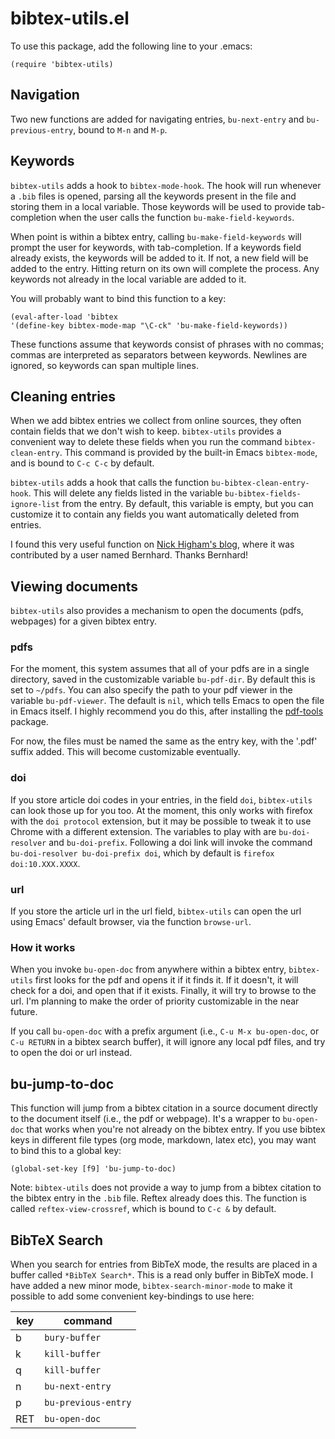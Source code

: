 * bibtex-utils.el

To use this package, add the following line to your .emacs:

#+BEGIN_SRC 
  (require 'bibtex-utils)
#+END_SRC

** Navigation

Two new functions are added for navigating entries, ~bu-next-entry~ and
~bu-previous-entry~, bound to ~M-n~ and ~M-p~.

** Keywords

~bibtex-utils~ adds a hook to ~bibtex-mode-hook~. The hook will run
whenever a ~.bib~ files is opened, parsing all the keywords present in the
file and storing them in a local variable. Those keywords will be used to
provide tab-completion when the user calls the function
~bu-make-field-keywords~.

When point is within a bibtex entry, calling ~bu-make-field-keywords~ will
prompt the user for keywords, with tab-completion. If a keywords field
already exists, the keywords will be added to it. If not, a new field will
be added to the entry. Hitting return on its own will complete the process.
Any keywords not already in the local variable are added to it.

You will probably want to bind this function to a key:

#+BEGIN_SRC 
(eval-after-load 'bibtex
'(define-key bibtex-mode-map "\C-ck" 'bu-make-field-keywords))
#+END_SRC

These functions assume that keywords consist of phrases with no commas;
commas are interpreted as separators between keywords. Newlines are
ignored, so keywords can span multiple lines.

** Cleaning entries
   When we add bibtex entries we collect from online sources, they often
   contain fields that we don't wish to keep. ~bibtex-utils~ provides a
   convenient way to delete these fields when you run the command
   ~bibtex-clean-entry~. This command is provided by the built-in Emacs
   ~bibtex-mode~, and is bound to ~C-c C-c~ by default. 

   ~bibtex-utils~ adds a hook that calls the function
   ~bu-bibtex-clean-entry-hook~. This will delete any fields listed in the
   variable ~bu-bibtex-fields-ignore-list~ from the entry. By default, this
   variable is empty, but you can customize it to contain any fields you
   want automatically deleted from entries.

   I found this very useful function on [[https://nickhigham.wordpress.com/2016/01/06/managing-bibtex-files-with-emacs/][Nick Higham's blog]], where it was
   contributed by a user named Bernhard. Thanks Bernhard!
   
** Viewing documents

   ~bibtex-utils~ also provides a mechanism to open the documents (pdfs,
   webpages) for a given bibtex entry.

*** pdfs

For the moment, this system assumes that all of your pdfs are in a single
directory, saved in the customizable variable ~bu-pdf-dir~. By default this
is set to ~~/pdfs~. You can also specify the path to your pdf viewer in the
variable ~bu-pdf-viewer~. The default is ~nil~, which tells Emacs to open
the file in Emacs itself. I highly recommend you do this, after
installing the [[https://github.com/politza/pdf-tools][pdf-tools]] package.

For now, the files must be named the same as the entry key, with the '.pdf'
suffix added. This will become customizable eventually.

*** doi

If you store article doi codes in your entries, in the field ~doi~,
~bibtex-utils~ can look those up for you too. At the moment, this only
works with firefox with the ~doi protocol~ extension, but it may be
possible to tweak it to use Chrome with a different extension. The
variables to play with are ~bu-doi-resolver~ and ~bu-doi-prefix~. Following
a doi link will invoke the command ~bu-doi-resolver bu-doi-prefix doi~,
which by default is ~firefox doi:10.XXX.XXXX~.

*** url

If you store the article url in the url field, ~bibtex-utils~ can open the
url using Emacs' default browser, via the function ~browse-url~.

*** How it works

When you invoke ~bu-open-doc~ from anywhere within a bibtex entry,
~bibtex-utils~ first looks for the pdf and opens it if it finds it. If it
doesn't, it will check for a doi, and open that if it exists. Finally, it
will try to browse to the url. I'm planning to make the order of priority
customizable in the near future.

If you call ~bu-open-doc~ with a prefix argument (i.e., 
~C-u M-x bu-open-doc~, or ~C-u RETURN~ in a bibtex search buffer), it will 
ignore any local pdf files, and try to open the doi or url instead.

** bu-jump-to-doc

   This function will jump from a bibtex citation in a source document
   directly to the document itself (i.e., the pdf or webpage). It's a
   wrapper to ~bu-open-doc~ that works when you're not already on the
   bibtex entry. If you use bibtex keys in different file types (org mode,
   markdown, latex etc), you may want to bind this to a global key:

   #+BEGIN_SRC 
   (global-set-key [f9] 'bu-jump-to-doc)
   #+END_SRC

   Note: ~bibtex-utils~ does not provide a way to jump from a bibtex
   citation to the bibtex entry in the ~.bib~ file. Reftex already does
   this. The function is called ~reftex-view-crossref~, which is bound to
   ~C-c &~ by default.

** *BibTeX Search*

   When you search for entries from BibTeX mode, the results are placed in
   a buffer called ~*BibTeX Search*~. This is a read only buffer in BibTeX
   mode. I have added a new minor mode, ~bibtex-search-minor-mode~ to make
   it possible to add some convenient key-bindings to use here:

   | key | command             |
   |-----+---------------------|
   | b   | ~bury-buffer~       |
   | k   | ~kill-buffer~       |
   | q   | ~kill-buffer~       |
   | n   | ~bu-next-entry~     |
   | p   | ~bu-previous-entry~ |
   | RET | ~bu-open-doc~       |
